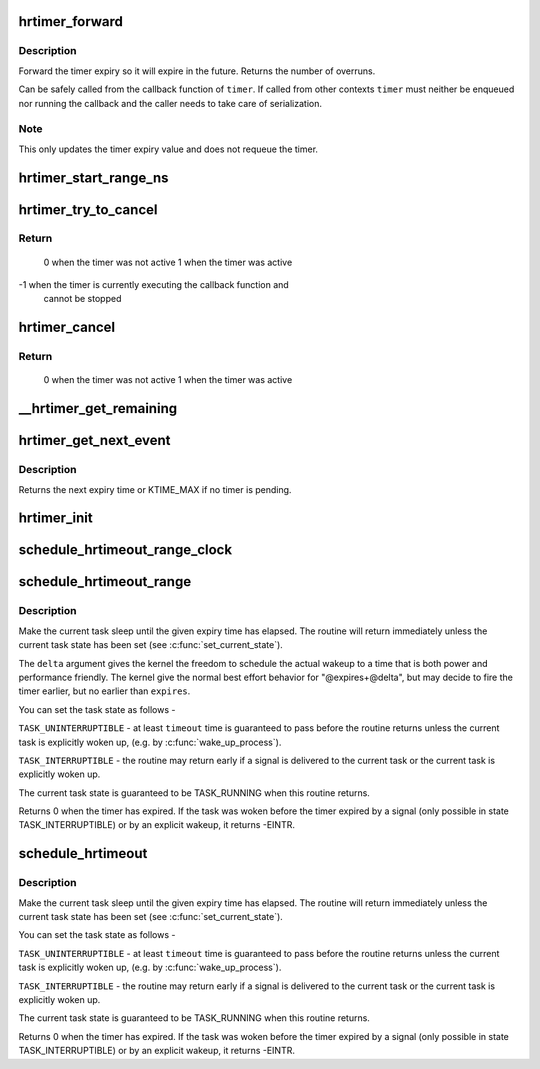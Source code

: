 .. -*- coding: utf-8; mode: rst -*-
.. src-file: kernel/time/hrtimer.c

.. _`hrtimer_forward`:

hrtimer_forward
===============

.. c:function:: u64 hrtimer_forward(struct hrtimer *timer, ktime_t now, ktime_t interval)

    forward the timer expiry

    :param struct hrtimer \*timer:
        hrtimer to forward

    :param ktime_t now:
        forward past this time

    :param ktime_t interval:
        the interval to forward

.. _`hrtimer_forward.description`:

Description
-----------

Forward the timer expiry so it will expire in the future.
Returns the number of overruns.

Can be safely called from the callback function of \ ``timer``\ . If
called from other contexts \ ``timer``\  must neither be enqueued nor
running the callback and the caller needs to take care of
serialization.

.. _`hrtimer_forward.note`:

Note
----

This only updates the timer expiry value and does not requeue
the timer.

.. _`hrtimer_start_range_ns`:

hrtimer_start_range_ns
======================

.. c:function:: void hrtimer_start_range_ns(struct hrtimer *timer, ktime_t tim, u64 delta_ns, const enum hrtimer_mode mode)

    (re)start an hrtimer on the current CPU

    :param struct hrtimer \*timer:
        the timer to be added

    :param ktime_t tim:
        expiry time

    :param u64 delta_ns:
        "slack" range for the timer

    :param const enum hrtimer_mode mode:
        expiry mode: absolute (HRTIMER_MODE_ABS) or
        relative (HRTIMER_MODE_REL)

.. _`hrtimer_try_to_cancel`:

hrtimer_try_to_cancel
=====================

.. c:function:: int hrtimer_try_to_cancel(struct hrtimer *timer)

    try to deactivate a timer

    :param struct hrtimer \*timer:
        hrtimer to stop

.. _`hrtimer_try_to_cancel.return`:

Return
------

 0 when the timer was not active
 1 when the timer was active
-1 when the timer is currently executing the callback function and
   cannot be stopped

.. _`hrtimer_cancel`:

hrtimer_cancel
==============

.. c:function:: int hrtimer_cancel(struct hrtimer *timer)

    cancel a timer and wait for the handler to finish.

    :param struct hrtimer \*timer:
        the timer to be cancelled

.. _`hrtimer_cancel.return`:

Return
------

 0 when the timer was not active
 1 when the timer was active

.. _`__hrtimer_get_remaining`:

__hrtimer_get_remaining
=======================

.. c:function:: ktime_t __hrtimer_get_remaining(const struct hrtimer *timer, bool adjust)

    get remaining time for the timer

    :param const struct hrtimer \*timer:
        the timer to read

    :param bool adjust:
        adjust relative timers when CONFIG_TIME_LOW_RES=y

.. _`hrtimer_get_next_event`:

hrtimer_get_next_event
======================

.. c:function:: u64 hrtimer_get_next_event( void)

    get the time until next expiry event

    :param  void:
        no arguments

.. _`hrtimer_get_next_event.description`:

Description
-----------

Returns the next expiry time or KTIME_MAX if no timer is pending.

.. _`hrtimer_init`:

hrtimer_init
============

.. c:function:: void hrtimer_init(struct hrtimer *timer, clockid_t clock_id, enum hrtimer_mode mode)

    initialize a timer to the given clock

    :param struct hrtimer \*timer:
        the timer to be initialized

    :param clockid_t clock_id:
        the clock to be used

    :param enum hrtimer_mode mode:
        timer mode abs/rel

.. _`schedule_hrtimeout_range_clock`:

schedule_hrtimeout_range_clock
==============================

.. c:function:: int __sched schedule_hrtimeout_range_clock(ktime_t *expires, u64 delta, const enum hrtimer_mode mode, int clock)

    sleep until timeout

    :param ktime_t \*expires:
        timeout value (ktime_t)

    :param u64 delta:
        slack in expires timeout (ktime_t)

    :param const enum hrtimer_mode mode:
        timer mode, HRTIMER_MODE_ABS or HRTIMER_MODE_REL

    :param int clock:
        timer clock, CLOCK_MONOTONIC or CLOCK_REALTIME

.. _`schedule_hrtimeout_range`:

schedule_hrtimeout_range
========================

.. c:function:: int __sched schedule_hrtimeout_range(ktime_t *expires, u64 delta, const enum hrtimer_mode mode)

    sleep until timeout

    :param ktime_t \*expires:
        timeout value (ktime_t)

    :param u64 delta:
        slack in expires timeout (ktime_t)

    :param const enum hrtimer_mode mode:
        timer mode, HRTIMER_MODE_ABS or HRTIMER_MODE_REL

.. _`schedule_hrtimeout_range.description`:

Description
-----------

Make the current task sleep until the given expiry time has
elapsed. The routine will return immediately unless
the current task state has been set (see \ :c:func:`set_current_state`\ ).

The \ ``delta``\  argument gives the kernel the freedom to schedule the
actual wakeup to a time that is both power and performance friendly.
The kernel give the normal best effort behavior for "@expires+@delta",
but may decide to fire the timer earlier, but no earlier than \ ``expires``\ .

You can set the task state as follows -

\ ``TASK_UNINTERRUPTIBLE``\  - at least \ ``timeout``\  time is guaranteed to
pass before the routine returns unless the current task is explicitly
woken up, (e.g. by \ :c:func:`wake_up_process`\ ).

\ ``TASK_INTERRUPTIBLE``\  - the routine may return early if a signal is
delivered to the current task or the current task is explicitly woken
up.

The current task state is guaranteed to be TASK_RUNNING when this
routine returns.

Returns 0 when the timer has expired. If the task was woken before the
timer expired by a signal (only possible in state TASK_INTERRUPTIBLE) or
by an explicit wakeup, it returns -EINTR.

.. _`schedule_hrtimeout`:

schedule_hrtimeout
==================

.. c:function:: int __sched schedule_hrtimeout(ktime_t *expires, const enum hrtimer_mode mode)

    sleep until timeout

    :param ktime_t \*expires:
        timeout value (ktime_t)

    :param const enum hrtimer_mode mode:
        timer mode, HRTIMER_MODE_ABS or HRTIMER_MODE_REL

.. _`schedule_hrtimeout.description`:

Description
-----------

Make the current task sleep until the given expiry time has
elapsed. The routine will return immediately unless
the current task state has been set (see \ :c:func:`set_current_state`\ ).

You can set the task state as follows -

\ ``TASK_UNINTERRUPTIBLE``\  - at least \ ``timeout``\  time is guaranteed to
pass before the routine returns unless the current task is explicitly
woken up, (e.g. by \ :c:func:`wake_up_process`\ ).

\ ``TASK_INTERRUPTIBLE``\  - the routine may return early if a signal is
delivered to the current task or the current task is explicitly woken
up.

The current task state is guaranteed to be TASK_RUNNING when this
routine returns.

Returns 0 when the timer has expired. If the task was woken before the
timer expired by a signal (only possible in state TASK_INTERRUPTIBLE) or
by an explicit wakeup, it returns -EINTR.

.. This file was automatic generated / don't edit.

